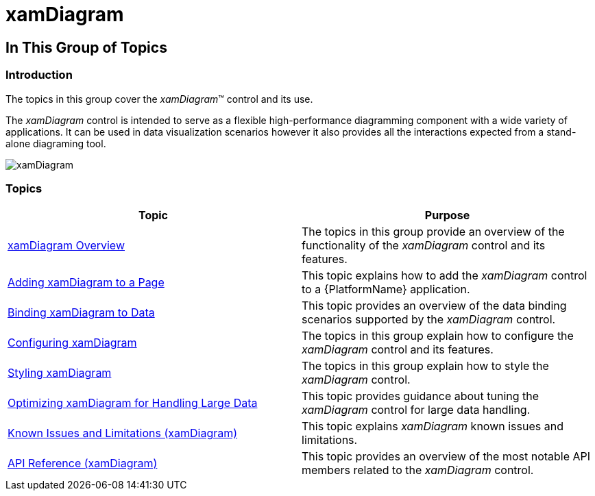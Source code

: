 ﻿////

|metadata|
{
    "name": "xamdiagram",
    "tags": ["Getting Started","How Do I"],
    "controlName": ["xamDiagram"],
    "guid": "b11f055b-cfd4-46dc-a7c2-baa9d266352e",  
    "buildFlags": [],
    "createdOn": "2014-03-20T06:32:44.1996382Z"
}
|metadata|
////

= xamDiagram

== In This Group of Topics

=== Introduction

The topics in this group cover the  _xamDiagram_™ control and its use.

The  _xamDiagram_   control is intended to serve as a flexible high-performance diagramming component with a wide variety of applications. It can be used in data visualization scenarios however it also provides all the interactions expected from a stand-alone diagraming tool.

image::images/xamDiagram.png[]

=== Topics

[options="header", cols="a,a"]
|====
|Topic|Purpose

| link:xamdiagram-overview.html[xamDiagram Overview]
|The topics in this group provide an overview of the functionality of the _xamDiagram_ control and its features.

| link:xamdiagram-adding-to-a-page.html[Adding xamDiagram to a Page]
|This topic explains how to add the _xamDiagram_ control to a {PlatformName} application.

| link:xamdiagram-binding-to-data.html[Binding xamDiagram to Data]
|This topic provides an overview of the data binding scenarios supported by the _xamDiagram_ control.

| link:xamdiagram-configuring.html[Configuring xamDiagram]
|The topics in this group explain how to configure the _xamDiagram_ control and its features.

| link:xamdiagram-styling.html[Styling xamDiagram]
|The topics in this group explain how to style the _xamDiagram_ control.

| link:xamdiagram-optimizing-for-handling-large-data.html[Optimizing xamDiagram for Handling Large Data]
|This topic provides guidance about tuning the _xamDiagram_ control for large data handling.

| link:xamdiagram-known-issues-and-limitations.html[Known Issues and Limitations (xamDiagram)]
|This topic explains _xamDiagram_ known issues and limitations.

| link:xamdiagram-api-reference.html[API Reference (xamDiagram)]
|This topic provides an overview of the most notable API members related to the _xamDiagram_ control.

|====